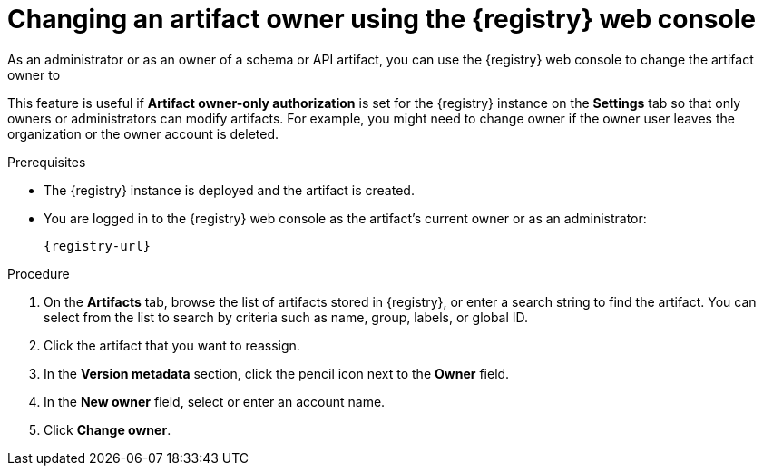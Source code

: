 // Metadata created by nebel
// ParentAssemblies: assemblies/getting-started/as_managing-registry-artifacts.adoc

[id="changing-artifact-owner-using-console_{context}"]
= Changing an artifact owner using the {registry} web console

[role="_abstract"]
As an administrator or as an owner of a schema or API artifact, you can use the {registry} web console to change the artifact owner to 
ifdef::apicurio-registry,rh-service-registry[]
another user account.
endif::[] 
ifdef::rh-openshift-sr[]
another user account or service account.
endif::[] 

This feature is useful if *Artifact owner-only authorization* is set for the {registry} instance on the *Settings* tab so that only owners or administrators can modify artifacts. For example, you might need to change owner if the owner user leaves the organization or the owner account is deleted. 

ifdef::apicurio-registry,rh-service-registry[]
NOTE: The *Artifact owner-only authorization* setting and the artifact *Owner* field are displayed _only if_ authentication was enabled when the {registry} instance was deployed. For more details, see 
endif::[] 
ifdef::apicurio-registry[]
xref:../getting-started/assembly-configuring-the-registry.adoc[].
endif::[] 
ifdef::rh-service-registry[]
link:{LinkServiceRegistryInstall}[{NameServiceRegistryInstall}].
endif::[] 

.Prerequisites

* The {registry} instance is deployed and the artifact is created. 
* You are logged in to the {registry} web console as the artifact's current owner or as an administrator:
+
`{registry-url}`

.Procedure


ifdef::rh-openshift-sr[]
. In the {registry} web console, click the {registry} instance containing the artifact that you want to reassign. 
endif::[]
. On the *Artifacts* tab, browse the list of artifacts stored in {registry}, or enter a search string to find the artifact. You can select from the list to search by criteria such as name, group, labels, or global ID.  

. Click the artifact that you want to reassign.

. In the *Version metadata* section, click the pencil icon next to the *Owner* field. 

. In the *New owner* field, select or enter an account name. 

. Click *Change owner*.


[role="_additional-resources"]
.Additional resources
ifdef::apicurio-registry[]
* xref:../getting-started/assembly-configuring-the-registry.adoc[]
endif::[] 
ifdef::rh-service-registry[]
* link:{LinkServiceRegistryInstall}[{NameServiceRegistryInstall}]
endif::[] 
ifdef::rh-openshift-sr[]
* link:{base-url}{access-mgmt-url-registry}[Managing account access in {product-long-registry}] 
endif::[]  
